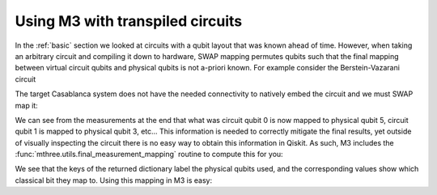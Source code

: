 .. _transpiled:

#################################
Using M3 with transpiled circuits
#################################

In the :ref:`basic` section we looked at circuits with a qubit layout that
was known ahead of time.  However, when taking an arbitrary circuit and compiling
it down to hardware, SWAP mapping permutes qubits such that the final mapping
between virtual circuit qubits and physical qubits is not a-priori known.
For example consider the Berstein-Vazarani circuit

.. jupyter-execute::

    from qiskit import *
    from qiskit.test.mock.backends import FakeCasablanca
    import mthree

    qc = QuantumCircuit(5, 4)
    qc.x(4)
    qc.h(range(5))
    qc.cx(range(4), 4)
    qc.draw()
    qc.h(range(4))
    qc.barrier()
    qc.measure(range(4), range(4))
    qc.draw('mpl')

The target Casablanca system does not have the needed connectivity to natively
embed the circuit and we must SWAP map it:

.. jupyter-execute::

    backend = FakeCasablanca()
    trans_qc = transpile(qc, backend, optimization_level=3, seed_transpiler=12345)
    trans_qc.draw('mpl')


We can see from the measurements at the end that what was circuit qubit 0 is now mapped to physical
qubit 5, circuit qubit 1 is mapped to physical qubit 3, etc...  This information is needed to
correctly mitigate the final results, yet outside of visually inspecting the circuit there is no
easy way to obtain this information in Qiskit.  As such, M3 includes the :func:`mthree.utils.final_measurement_mapping`
routine to compute this for you:

.. jupyter-execute::

    mapping = mthree.utils.final_measurement_mapping(trans_qc)
    print(mapping)

We see that the keys of the returned dictionary label the physical qubits used, and the corresponding
values show which classical bit they map to.  Using this mapping in M3 is easy:

.. jupyter-execute::

    mit = mthree.M3Mitigation(backend)
    mit.cals_from_system(list(mapping))

